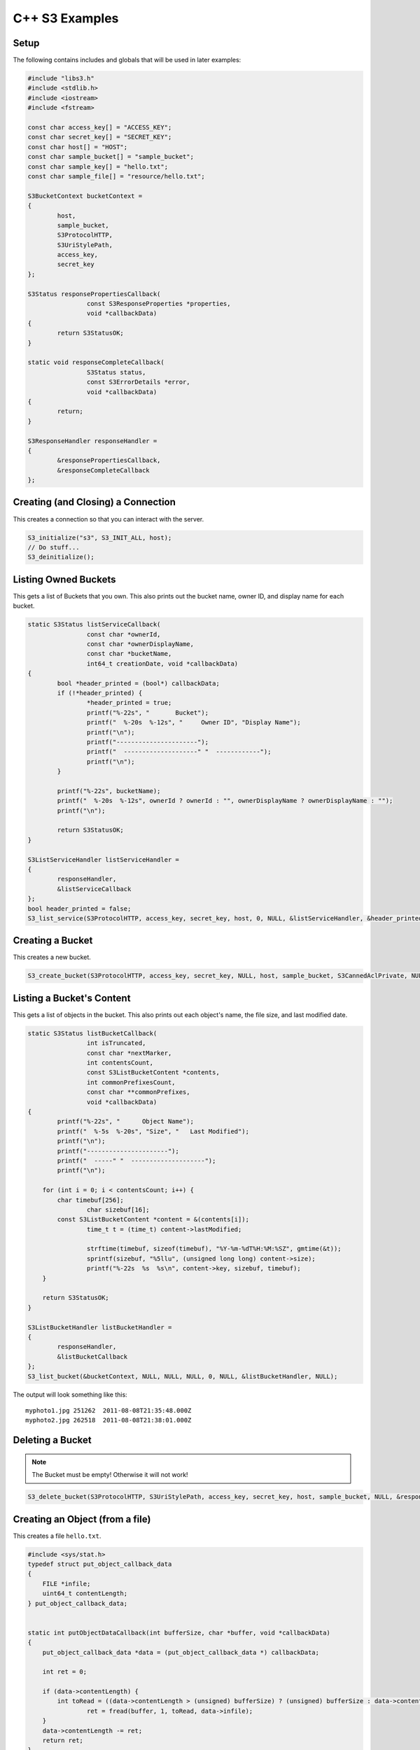 .. _cpp:

C++ S3 Examples
===============

Setup
-----

The following contains includes and globals that will be used in later examples:

.. code-block:: cpp

	#include "libs3.h"
	#include <stdlib.h>
	#include <iostream>
	#include <fstream>

	const char access_key[] = "ACCESS_KEY";
	const char secret_key[] = "SECRET_KEY";
	const char host[] = "HOST";
	const char sample_bucket[] = "sample_bucket";
	const char sample_key[] = "hello.txt";
	const char sample_file[] = "resource/hello.txt";

	S3BucketContext bucketContext =
	{
		host,
		sample_bucket,
		S3ProtocolHTTP,
		S3UriStylePath,
		access_key,
		secret_key
	};

	S3Status responsePropertiesCallback(
			const S3ResponseProperties *properties,
			void *callbackData)
	{
		return S3StatusOK;
	}

	static void responseCompleteCallback(
			S3Status status,
			const S3ErrorDetails *error,
			void *callbackData)
	{
		return;
	}

	S3ResponseHandler responseHandler =
	{
		&responsePropertiesCallback,
		&responseCompleteCallback
	};


Creating (and Closing) a Connection
-----------------------------------

This creates a connection so that you can interact with the server.

.. code-block:: cpp

	S3_initialize("s3", S3_INIT_ALL, host);
	// Do stuff...
	S3_deinitialize();


Listing Owned Buckets
---------------------

This gets a list of Buckets that you own.
This also prints out the bucket name, owner ID, and display name
for each bucket.

.. code-block:: cpp

	static S3Status listServiceCallback(
			const char *ownerId,
			const char *ownerDisplayName,
			const char *bucketName,
			int64_t creationDate, void *callbackData)
	{
		bool *header_printed = (bool*) callbackData;
		if (!*header_printed) {
			*header_printed = true;
			printf("%-22s", "       Bucket");
			printf("  %-20s  %-12s", "     Owner ID", "Display Name");
			printf("\n");
			printf("----------------------");
			printf("  --------------------" "  ------------");
			printf("\n");
		}

		printf("%-22s", bucketName);
		printf("  %-20s  %-12s", ownerId ? ownerId : "", ownerDisplayName ? ownerDisplayName : "");
		printf("\n");

		return S3StatusOK;
	}

	S3ListServiceHandler listServiceHandler =
	{
		responseHandler,
		&listServiceCallback
	};
	bool header_printed = false;
	S3_list_service(S3ProtocolHTTP, access_key, secret_key, host, 0, NULL, &listServiceHandler, &header_printed);


Creating a Bucket
-----------------

This creates a new bucket.

.. code-block:: cpp

	S3_create_bucket(S3ProtocolHTTP, access_key, secret_key, NULL, host, sample_bucket, S3CannedAclPrivate, NULL, NULL, &responseHandler, NULL);


Listing a Bucket's Content
--------------------------

This gets a list of objects in the bucket.
This also prints out each object's name, the file size, and
last modified date.

.. code-block:: cpp

	static S3Status listBucketCallback(
			int isTruncated,
			const char *nextMarker,
			int contentsCount,
			const S3ListBucketContent *contents,
			int commonPrefixesCount,
			const char **commonPrefixes,
			void *callbackData)
	{
		printf("%-22s",	"      Object Name");
		printf("  %-5s  %-20s", "Size", "   Last Modified");
		printf("\n");
		printf("----------------------");
		printf("  -----" "  --------------------");
		printf("\n");

	    for (int i = 0; i < contentsCount; i++) {
		char timebuf[256];
			char sizebuf[16];
		const S3ListBucketContent *content = &(contents[i]);
			time_t t = (time_t) content->lastModified;

			strftime(timebuf, sizeof(timebuf), "%Y-%m-%dT%H:%M:%SZ", gmtime(&t));
			sprintf(sizebuf, "%5llu", (unsigned long long) content->size);
			printf("%-22s  %s  %s\n", content->key, sizebuf, timebuf);
	    }

	    return S3StatusOK;
	}

	S3ListBucketHandler listBucketHandler =
	{
		responseHandler,
		&listBucketCallback
	};
	S3_list_bucket(&bucketContext, NULL, NULL, NULL, 0, NULL, &listBucketHandler, NULL);

The output will look something like this::

   myphoto1.jpg	251262	2011-08-08T21:35:48.000Z
   myphoto2.jpg	262518	2011-08-08T21:38:01.000Z


Deleting a Bucket
-----------------

.. note::

   The Bucket must be empty! Otherwise it will not work!

.. code-block:: cpp

	S3_delete_bucket(S3ProtocolHTTP, S3UriStylePath, access_key, secret_key, host, sample_bucket, NULL, &responseHandler, NULL);


Creating an Object (from a file)
--------------------------------

This creates a file ``hello.txt``.

.. code-block:: cpp

	#include <sys/stat.h>
	typedef struct put_object_callback_data
	{
	    FILE *infile;
	    uint64_t contentLength;
	} put_object_callback_data;


	static int putObjectDataCallback(int bufferSize, char *buffer, void *callbackData)
	{
	    put_object_callback_data *data = (put_object_callback_data *) callbackData;

	    int ret = 0;

	    if (data->contentLength) {
		int toRead = ((data->contentLength > (unsigned) bufferSize) ? (unsigned) bufferSize : data->contentLength);
			ret = fread(buffer, 1, toRead, data->infile);
	    }
	    data->contentLength -= ret;
	    return ret;
	}

	put_object_callback_data data;
	struct stat statbuf;
	if (stat(sample_file, &statbuf) == -1) {
		fprintf(stderr, "\nERROR: Failed to stat file %s: ", sample_file);
		perror(0);
		exit(-1);
	}

	int contentLength = statbuf.st_size;
	data.contentLength = contentLength;

	if (!(data.infile = fopen(sample_file, "r"))) {
		fprintf(stderr, "\nERROR: Failed to open input file %s: ", sample_file);
		perror(0);
		exit(-1);
	}

	S3PutObjectHandler putObjectHandler =
	{
		responseHandler,
		&putObjectDataCallback
	};

	S3_put_object(&bucketContext, sample_key, contentLength, NULL, NULL, &putObjectHandler, &data);


Download an Object (to a file)
------------------------------

This downloads a file and prints the contents.

.. code-block:: cpp

	static S3Status getObjectDataCallback(int bufferSize, const char *buffer, void *callbackData)
	{
		FILE *outfile = (FILE *) callbackData;
		size_t wrote = fwrite(buffer, 1, bufferSize, outfile);
		return ((wrote < (size_t) bufferSize) ? S3StatusAbortedByCallback : S3StatusOK);
	}

	S3GetObjectHandler getObjectHandler =
	{
		responseHandler,
		&getObjectDataCallback
	};
	FILE *outfile = stdout;
	S3_get_object(&bucketContext, sample_key, NULL, 0, 0, NULL, &getObjectHandler, outfile);


Delete an Object
----------------

This deletes an object.

.. code-block:: cpp

	S3ResponseHandler deleteResponseHandler =
	{
		0,
		&responseCompleteCallback
	};
	S3_delete_object(&bucketContext, sample_key, 0, &deleteResponseHandler, 0);


Change an Object's ACL
----------------------

This changes an object's ACL to grant full control to another user.


.. code-block:: cpp

	#include <string.h>
	char ownerId[] = "owner";
	char ownerDisplayName[] = "owner";
	char granteeId[] = "grantee";
	char granteeDisplayName[] = "grantee";

	S3AclGrant grants[] = {
		{
			S3GranteeTypeCanonicalUser,
			{{}},
			S3PermissionFullControl
		},
		{
			S3GranteeTypeCanonicalUser,
			{{}},
			S3PermissionReadACP
		},
		{
			S3GranteeTypeAllUsers,
			{{}},
			S3PermissionRead
		}
	};

	strncpy(grants[0].grantee.canonicalUser.id, ownerId, S3_MAX_GRANTEE_USER_ID_SIZE);
	strncpy(grants[0].grantee.canonicalUser.displayName, ownerDisplayName, S3_MAX_GRANTEE_DISPLAY_NAME_SIZE);

	strncpy(grants[1].grantee.canonicalUser.id, granteeId, S3_MAX_GRANTEE_USER_ID_SIZE);
	strncpy(grants[1].grantee.canonicalUser.displayName, granteeDisplayName, S3_MAX_GRANTEE_DISPLAY_NAME_SIZE);

	S3_set_acl(&bucketContext, sample_key, ownerId, ownerDisplayName, 3, grants, 0, &responseHandler, 0);


Generate Object Download URL (signed)
-------------------------------------

This generates a signed download URL that will be valid for 5 minutes.

.. code-block:: cpp

	#include <time.h>
	char buffer[S3_MAX_AUTHENTICATED_QUERY_STRING_SIZE];
	int64_t expires = time(NULL) + 60 * 5; // Current time + 5 minutes

	S3_generate_authenticated_query_string(buffer, &bucketContext, sample_key, expires, NULL);

